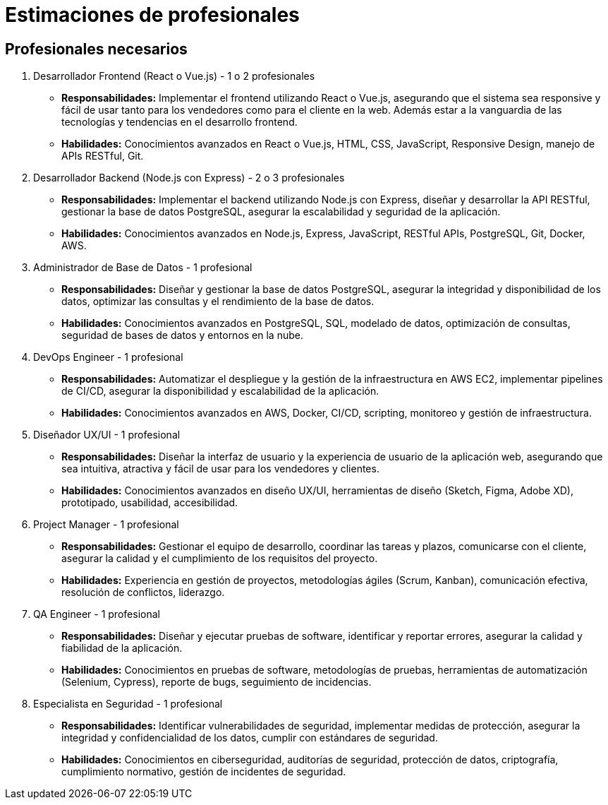 = Estimaciones de profesionales

== Profesionales necesarios 

a. Desarrollador Frontend (React o Vue.js) - 1 o 2 profesionales
   - *Responsabilidades:* Implementar el frontend utilizando React o Vue.js, asegurando que el sistema sea responsive y fácil de usar tanto para los vendedores como para el cliente en la web. Además estar a la vanguardia de las tecnologías y tendencias en el desarrollo frontend.

   - *Habilidades:* Conocimientos avanzados en React o Vue.js, HTML, CSS, JavaScript, Responsive Design, manejo de APIs RESTful, Git.

b. Desarrollador Backend (Node.js con Express) - 2 o 3 profesionales
    - *Responsabilidades:* Implementar el backend utilizando Node.js con Express, diseñar y desarrollar la API RESTful, gestionar la base de datos PostgreSQL, asegurar la escalabilidad y seguridad de la aplicación.
    
    - *Habilidades:* Conocimientos avanzados en Node.js, Express, JavaScript, RESTful APIs, PostgreSQL, Git, Docker, AWS.

c. Administrador de Base de Datos - 1 profesional
    - *Responsabilidades:* Diseñar y gestionar la base de datos PostgreSQL, asegurar la integridad y disponibilidad de los datos, optimizar las consultas y el rendimiento de la base de datos.
    
    - *Habilidades:* Conocimientos avanzados en PostgreSQL, SQL, modelado de datos, optimización de consultas, seguridad de bases de datos y entornos en la nube.

d. DevOps Engineer - 1 profesional
    - *Responsabilidades:* Automatizar el despliegue y la gestión de la infraestructura en AWS EC2, implementar pipelines de CI/CD, asegurar la disponibilidad y escalabilidad de la aplicación.
    
    - *Habilidades:* Conocimientos avanzados en AWS, Docker, CI/CD, scripting, monitoreo y gestión de infraestructura.

e. Diseñador UX/UI - 1 profesional
    - *Responsabilidades:* Diseñar la interfaz de usuario y la experiencia de usuario de la aplicación web, asegurando que sea intuitiva, atractiva y fácil de usar para los vendedores y clientes.
    
    - *Habilidades:* Conocimientos avanzados en diseño UX/UI, herramientas de diseño (Sketch, Figma, Adobe XD), prototipado, usabilidad, accesibilidad.

f. Project Manager - 1 profesional
    - *Responsabilidades:* Gestionar el equipo de desarrollo, coordinar las tareas y plazos, comunicarse con el cliente, asegurar la calidad y el cumplimiento de los requisitos del proyecto.
    
    - *Habilidades:* Experiencia en gestión de proyectos, metodologías ágiles (Scrum, Kanban), comunicación efectiva, resolución de conflictos, liderazgo.

g. QA Engineer - 1 profesional
    - *Responsabilidades:* Diseñar y ejecutar pruebas de software, identificar y reportar errores, asegurar la calidad y fiabilidad de la aplicación.
    
    - *Habilidades:* Conocimientos en pruebas de software, metodologías de pruebas, herramientas de automatización (Selenium, Cypress), reporte de bugs, seguimiento de incidencias.

h. Especialista en Seguridad - 1 profesional
    - *Responsabilidades:* Identificar vulnerabilidades de seguridad, implementar medidas de protección, asegurar la integridad y confidencialidad de los datos, cumplir con estándares de seguridad.
    
    - *Habilidades:* Conocimientos en ciberseguridad, auditorías de seguridad, protección de datos, criptografía, cumplimiento normativo, gestión de incidentes de seguridad.